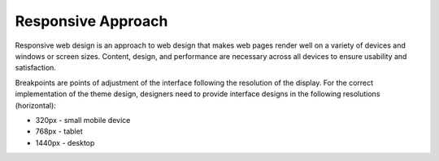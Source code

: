 .. _frontend--responsive-approach:

Responsive Approach
-------------------

Responsive web design is an approach to web design that makes web pages render well on a variety of devices and windows or screen sizes. Content, design, and performance are necessary across all devices to ensure usability and satisfaction.

Breakpoints are points of adjustment of the interface following the resolution of the display. For the correct implementation of the theme design, designers need to provide interface designs in the following resolutions (horizontal):

* 320px - small mobile device
* 768px - tablet
* 1440px - desktop


.. image:: /img/frontend/storefront-design/ResponsiveApproach.jpg
   :alt: Illustration of the responsive web design approach
